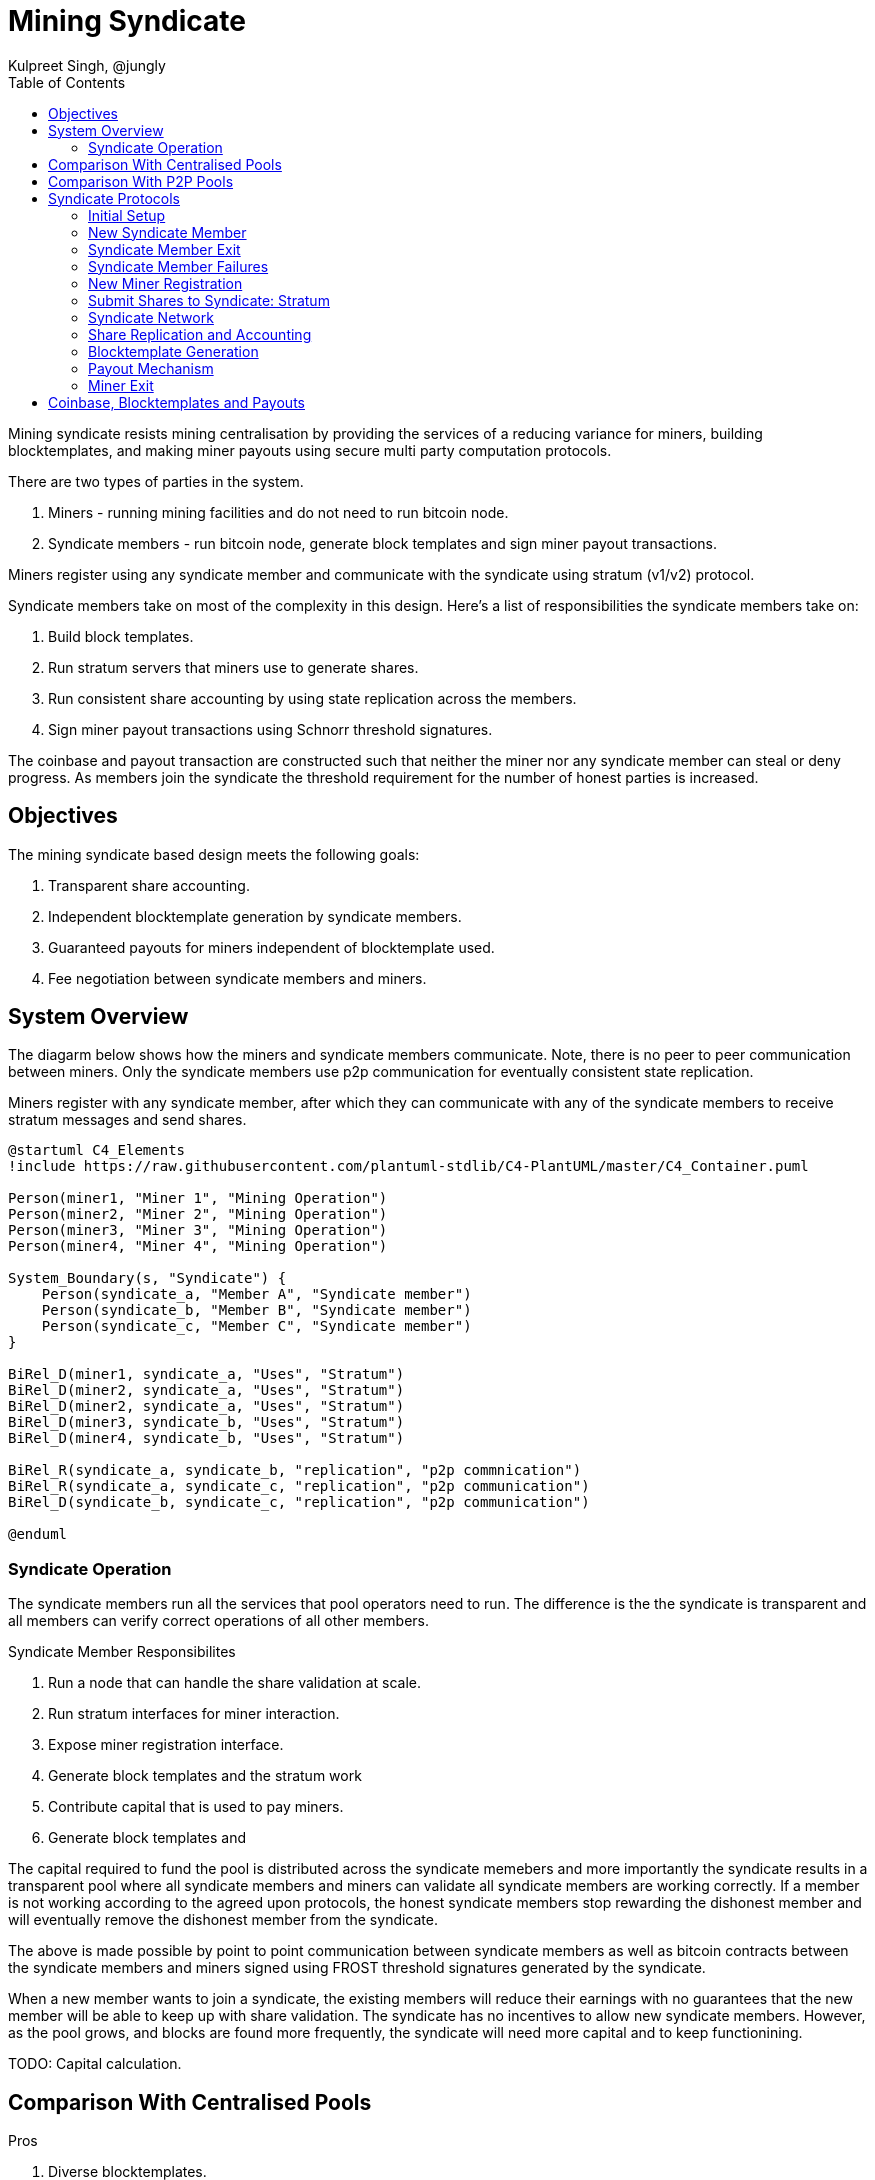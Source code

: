 
= Mining Syndicate
Kulpreet Singh, @jungly
:toc:

Mining syndicate resists mining centralisation by providing the
services of a reducing variance for miners, building blocktemplates,
and making miner payouts using secure multi party computation
protocols.

There are two types of parties in the system.

. Miners - running mining facilities and do not need to run bitcoin node.
. Syndicate members - run bitcoin node, generate block templates and sign miner payout transactions. 

Miners register using any syndicate member and communicate with the
syndicate using stratum (v1/v2) protocol.

Syndicate members take on most of the complexity in this
design. Here's a list of responsibilities the syndicate members take
on:

. Build block templates.
. Run stratum servers that miners use to generate shares.
. Run consistent share accounting by using state replication across the members.
. Sign miner payout transactions using Schnorr threshold signatures.

The coinbase and payout transaction are constructed such that neither
the miner nor any syndicate member can steal or deny progress. As
members join the syndicate the threshold requirement for the number of
honest parties is increased.

== Objectives

The mining syndicate based design meets the following goals:

. Transparent share accounting.
. Independent blocktemplate generation by syndicate members.
. Guaranteed payouts for miners independent of blocktemplate used.
. Fee negotiation between syndicate members and miners.

== System Overview

The diagarm below shows how the miners and syndicate members
communicate. Note, there is no peer to peer communication between
miners. Only the syndicate members use p2p communication for
eventually consistent state replication.

Miners register with any syndicate member, after which they can
communicate with any of the syndicate members to receive stratum
messages and send shares.

[plantuml, target=overview]
....
@startuml C4_Elements
!include https://raw.githubusercontent.com/plantuml-stdlib/C4-PlantUML/master/C4_Container.puml

Person(miner1, "Miner 1", "Mining Operation")
Person(miner2, "Miner 2", "Mining Operation")
Person(miner3, "Miner 3", "Mining Operation")
Person(miner4, "Miner 4", "Mining Operation")

System_Boundary(s, "Syndicate") {
    Person(syndicate_a, "Member A", "Syndicate member")
    Person(syndicate_b, "Member B", "Syndicate member")
    Person(syndicate_c, "Member C", "Syndicate member")
}

BiRel_D(miner1, syndicate_a, "Uses", "Stratum")
BiRel_D(miner2, syndicate_a, "Uses", "Stratum")
BiRel_D(miner2, syndicate_a, "Uses", "Stratum")
BiRel_D(miner3, syndicate_b, "Uses", "Stratum")
BiRel_D(miner4, syndicate_b, "Uses", "Stratum")

BiRel_R(syndicate_a, syndicate_b, "replication", "p2p commnication")
BiRel_R(syndicate_a, syndicate_c, "replication", "p2p communication")
BiRel_D(syndicate_b, syndicate_c, "replication", "p2p communication")

@enduml
....

=== Syndicate Operation

The syndicate members run all the services that pool operators need
to run. The difference is the the syndicate is transparent and all members can
verify correct operations of all other members.

.Syndicate Member Responsibilites
. Run a node that can handle the share validation at scale.
. Run stratum interfaces for miner interaction.
. Expose miner registration interface.
. Generate block templates and the stratum work 
. Contribute capital that is used to pay miners.
. Generate block templates and 


The capital required to fund the pool is distributed across the
syndicate memebers and more importantly the syndicate results in a
transparent pool where all syndicate members and miners can validate
all syndicate members are working correctly. If a member is not
working according to the agreed upon protocols, the honest syndicate
members stop rewarding the dishonest member and will eventually remove
the dishonest member from the syndicate.

The above is made possible by point to point communication between
syndicate members as well as bitcoin contracts between the syndicate
members and miners signed using FROST threshold signatures generated
by the syndicate.

When a new member wants to join a syndicate, the existing members will
reduce their earnings with no guarantees that the new member will be
able to keep up with share validation. The syndicate has no incentives
to allow new syndicate members. However, as the pool grows, and blocks
are found more frequently, the syndicate will need more capital and to
keep functionining.

TODO: Capital calculation.

// [plantuml, target=frost-overview]
// ....
// @startuml
// !include https://raw.githubusercontent.com/plantuml-stdlib/C4-PlantUML/master/C4_Dynamic.puml

// Container(new_member, "New Member", "Potential Syndicate member")
// System_Boundary(syndicate, "Syndicate") {
//     Container(syndicate_a, "Member A", "Syndicate member")
//     Container(syndicate_b, "Member B", "Syndicate member")
//     Container(syndicate_c, "Member C", "Syndicate member")
// }    

// Rel_D(new_member, syndicate_a, "Request to Join with capital offered", "Confidential channel")

// Rel(syndicate_a, syndicate_b, "Forward join request", "Confidential channel")
// Rel(syndicate_a, syndicate_c, "Forward join request", "Confidential channel")

// Rel(syndicate_a, syndicate_b, "Run FROST protocol", "Confidential channel")
// Rel(syndicate_a, syndicate_b, "Run FROST protocol", "Confidential channel")
// Rel(syndicate_b, syndicate_c, "Run FROST Protocol", "Confidential channel")


// @enduml
// ....


== Comparison With Centralised Pools

.Pros
. Diverse blocktemplates.
. Resilience - as long a threshold number of members are reachable, the syndicate can continue to make progress.
. Transparent share accounting - miners can validate their payouts are correct.
  . Miners (or anyone) can run tools we provide to monitor the
  syndicate for payout fairness.

.Cons
. PPLNS instead of FPPS

== Comparison With P2P Pools

.Pros
. Miners don't need to run any servers or run any validation at all.
. Zero friction to switch to Syndicated Mining from centralised pools.
. No need for p2p communication between miners - scale depends only on the ability to scale the syndicate p2p communication.
. No consensus required between miners on the state of shares generated.

.Cons
. Block template generation is managed by syndicate members.
  . However, anyone can join the syndicate and provide block
  templates, including miners themselves.


== Syndicate Protocols

The syndicate and miners follow a number of separate protocols to
enable the system to work together.

=== Initial Setup

To start a new syndicate, any member announces their network
address. The threshold and syndicate size is set to one.

Miners that want to join the syndicate initiate their registration
with sole syndicate member and set their stratum end point to the
syndicate member.

.New syndicate with single member
[plantuml, target=intial-setup]
....
@startuml
Miner --> SyndicateMember: Register
SyndicateMember --> Miner: Auth token
Miner <--> SyndicateMember: Stratum auth, notify, submit
"Miner/Validtor" <-- SyndicateMember: Share broadcasts
@enduml
....

At this point, the sole syndicate member acts like a centralised pool
operator, with transparent share accounting.

=== New Syndicate Member

To join the syndicate, a new member has to lock in capital in to a
bitcoin transaction signed by the Syndicate using a Schnorr threshold
signautre. A successfully signed transaction signifes that a threshold
of the existing syndicate member agree to the new member joining.

The only criterion available for the existing syndicate members is the
amount of new capital the new member is bringing to the syndicate.

Each syndicate can decide the policies they want to adopt for
admitting new members by agreeing on the minimum and maximum bitcoin
that each member locks into the syndicate. This value is agreed out of
band and configured at syndicate start up time.

.New syndicate member
[plantuml, target=intial-setup]
....
@startuml
NewSyndicateMember --> ExistingMember: Join Request
ExistingMember <--> Syndicate: Reliable broadcast of Join Request
ExistingMember --> NewSyndicateMember: New funding tx (unsigned)
NewSyndicateMember --> ExistingMember: Partially signed funding tx
NewSyndicateMember <--> Syndicate: Run FROST to sign new tx
@enduml
....

=== Syndicate Member Exit

Similar to the protocol followed to add a new member to the syndicate,
the syndicate members create a new transaction with updated
balances. The member leaving the syndicate is part of the party that
runs the threshold signature instance to sign the input spending the
previous syndicate output.

=== Syndicate Member Failures

If a member fails (say is unresponsive), the syndicate continues to
operate as normal. If more than a threshold number of syndicate
members fail, the pool reaches end of life and all syndicate members
along with miners can claim their outputs after the timeout expiry.

See section on Bitcoin Contracts to see how the transactions are
structured.

=== New Miner Registration

A miner register with any of the syndicate members by following the
protocol to create a new authentication token. This can follow any of
the well known protocols like OAuth. The miner submits a public key to
which it should receive payouts.

A miner can obtain a similar authentication token from multiple
syndicate members. The miner should use the same public key to
register with multiple syndicate members.

Using this authentication token, the miner can open a communication
channel to send and receive stratum messages to the syndicate members.

At the end of the miner registration, the miner is in a position to
start sending shares to the syndicate.

.New Miner Registration
[plantuml, target=intial-setup]
....
@startuml

group Syndicate Member 1
NewMiner --> SyndicateMember_1: Register
NewMiner <-- SyndicateMember_1: Auth token 1
NewMiner --> SyndicateMember_1: Submit public key

NewMiner <--> SyndicateMember_1: Stratum communication
end

group Syndicate Member 2
NewMiner --> SyndicateMember_2: Register using HTTP API
NewMiner <-- SyndicateMember_2: Auth token 2
NewMiner --> SyndicateMember_2: Submit public key

NewMiner <--> SyndicateMember_2: Stratum communication
end
@enduml
....

.Funding Transaction
[plantuml, target=funding-tx]
....
@startuml
object Foo
map Bar {
  abc=>
  def=>
}
object Baz

Bar::abc --> Baz : Label one
Foo --> Bar::def : Label two
@enduml
....

=== Submit Shares to Syndicate: Stratum

The miner signs the shares it submits to the syndicate members. Miners
will use a proxy for signing their shares. The shares are signed by
using the same public key that the miner registered for receiving
payouts.

TIP: The signing of shares and using the proxy is optional.

If the miner does not sign the shares, then it is trusting the
syndicate member to not steal their shares. However, if the syndicate
member steals the shares the miners can observe this by subscribing to
the syndicate p2p broadcast that replicates shares across the
syndicate and observing all the shares the syndicate is receiving.

=== Syndicate Network

The syndicate members open a point to point to connection with all
other syndicate members. This channels is authenticated and
confidential.

Each syndicate member sends the following messages to all other
syndicate members:

. New block template it is working on
. The stratum job it sends to miners
. All shares received from all miners
. Requests by new syndicate members
. Miner public key once it is registered with the syndicate member
. Requests received from miners to leave the pool

The messages above will result in subsantial amount of network
traffic. The syndicate members also validate all the shares received
from other syndicate members.

The replication of shares on all syndicate members is important
because this transparent share accounting enables all the miners to
calculate the payout distribution and validate any new payout and
coinbase transactions before signing the syndicate update transaction.

=== Share Replication and Accounting

Once a miner starts sending shares to a syndicate member, the shares
are replicated to the other syndicate members. A syndicate member that
receives shares, verifies the shares before broadcasting it to the
rest of the syndicate.

A miner can send their shares to multiple syndicates by registering
with the syndicate.


=== Blocktemplate Generation
=== Payout Mechanism
=== Miner Exit

== Coinbase, Blocktemplates and Payouts

The key component that validates the proposal is how coinbases and
blocktemplates are constructed by syndicate members and how payouts
are made to miners.

.Payout sub-system requirements
. Miners can unilaterally exit.
. Syndicate make progress as long as threshold number of members are honest.
. Miners receive payout for all shares using the PPLNS distribution.
. Syndicate members can't steal shares of miners.
